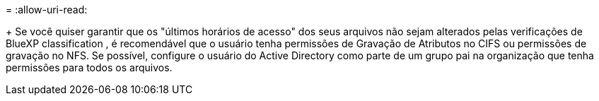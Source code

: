 = 
:allow-uri-read: 


+ Se você quiser garantir que os "últimos horários de acesso" dos seus arquivos não sejam alterados pelas verificações de BlueXP classification , é recomendável que o usuário tenha permissões de Gravação de Atributos no CIFS ou permissões de gravação no NFS. Se possível, configure o usuário do Active Directory como parte de um grupo pai na organização que tenha permissões para todos os arquivos.
